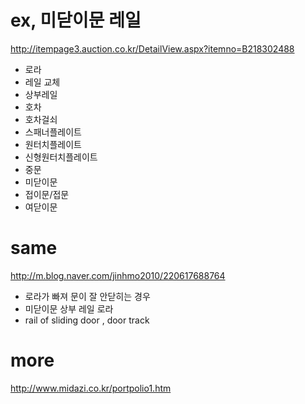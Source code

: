 * ex, 미닫이문 레일

http://itempage3.auction.co.kr/DetailView.aspx?itemno=B218302488

- 로라
- 레일 교체
- 상부레일
- 호차
- 호차걸쇠
- 스패너플레이트
- 원터치플레이트
- 신형원터치플레이트
- 중문
- 미닫이문
- 접이문/접문
- 여닫이문

* same

http://m.blog.naver.com/jinhmo2010/220617688764

- 로라가 빠져 문이 잘 안닫히는 경우
- 미닫이문 상부 레일 로라
- rail of sliding door , door track

* more

http://www.midazi.co.kr/portpolio1.htm
